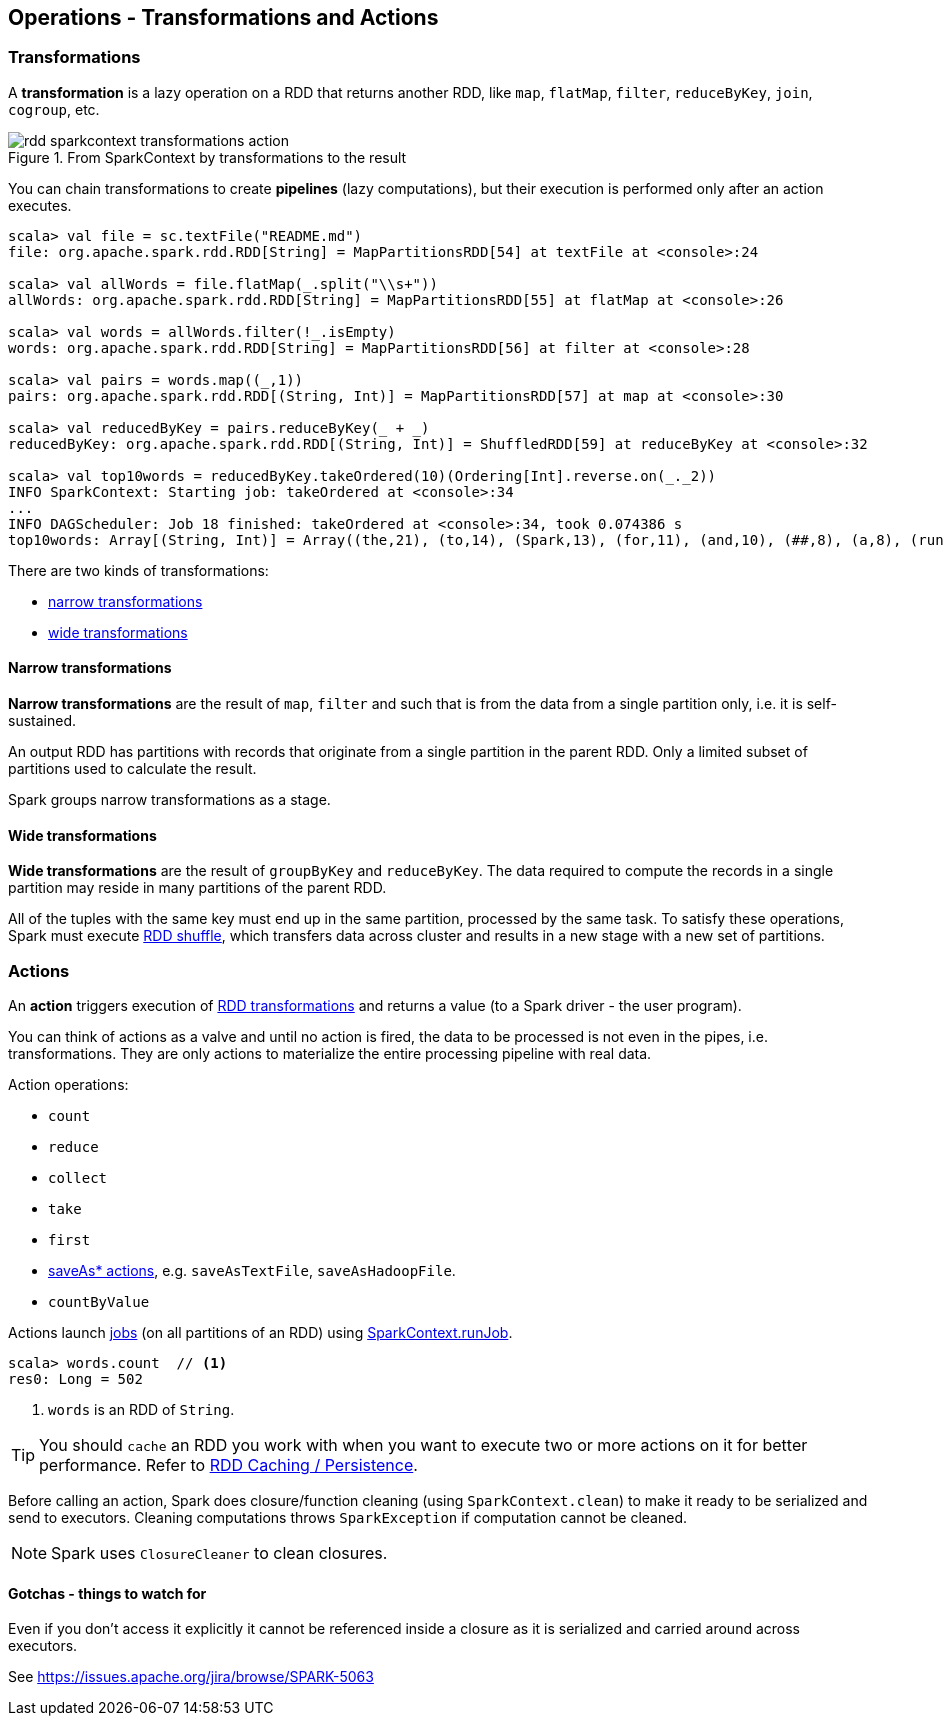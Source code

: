 == Operations - Transformations and Actions

=== [[transformations]] Transformations

A *transformation* is a lazy operation on a RDD that returns another RDD, like `map`, `flatMap`, `filter`, `reduceByKey`, `join`, `cogroup`, etc.

.From SparkContext by transformations to the result
image::diagrams/rdd-sparkcontext-transformations-action.png[align="center"]

You can chain transformations to create *pipelines* (lazy computations), but their execution is performed only after an action executes.

[source,scala]
----
scala> val file = sc.textFile("README.md")
file: org.apache.spark.rdd.RDD[String] = MapPartitionsRDD[54] at textFile at <console>:24

scala> val allWords = file.flatMap(_.split("\\s+"))
allWords: org.apache.spark.rdd.RDD[String] = MapPartitionsRDD[55] at flatMap at <console>:26

scala> val words = allWords.filter(!_.isEmpty)
words: org.apache.spark.rdd.RDD[String] = MapPartitionsRDD[56] at filter at <console>:28

scala> val pairs = words.map((_,1))
pairs: org.apache.spark.rdd.RDD[(String, Int)] = MapPartitionsRDD[57] at map at <console>:30

scala> val reducedByKey = pairs.reduceByKey(_ + _)
reducedByKey: org.apache.spark.rdd.RDD[(String, Int)] = ShuffledRDD[59] at reduceByKey at <console>:32

scala> val top10words = reducedByKey.takeOrdered(10)(Ordering[Int].reverse.on(_._2))
INFO SparkContext: Starting job: takeOrdered at <console>:34
...
INFO DAGScheduler: Job 18 finished: takeOrdered at <console>:34, took 0.074386 s
top10words: Array[(String, Int)] = Array((the,21), (to,14), (Spark,13), (for,11), (and,10), (##,8), (a,8), (run,7), (can,6), (is,6))
----

There are two kinds of transformations:

* <<narrow-transformations, narrow transformations>>
* <<wide-transformations, wide transformations>>

==== [[narrow-transformations]] Narrow transformations

*Narrow transformations* are the result of `map`, `filter` and such that is from the data from a single partition only, i.e. it is self-sustained.

An output RDD has partitions with records that originate from a single partition in the parent RDD. Only a limited subset of partitions used to calculate the result.

Spark groups narrow transformations as a stage.

==== [[wide-transformations]] Wide transformations

*Wide transformations* are the result of `groupByKey` and `reduceByKey`. The data required to compute the records in a single partition may reside in many partitions of the parent RDD.

All of the tuples with the same key must end up in the same partition, processed by the same task. To satisfy these operations, Spark must execute link:spark-rdd-shuffle.adoc[RDD shuffle], which transfers data across cluster and results in a new stage with a new set of partitions.

=== [[actions]] Actions

An *action* triggers execution of <<transformations, RDD transformations>> and returns a value (to a Spark driver - the user program).

You can think of actions as a valve and until no action is fired, the data to be processed is not even in the pipes, i.e. transformations. They are only actions to materialize the entire processing pipeline with real data.

Action operations:

* `count`
* `reduce`
* `collect`
* `take`
* `first`
* link:spark-io.adoc#saving-rdds-to-files[saveAs* actions], e.g. `saveAsTextFile`, `saveAsHadoopFile`.
* `countByValue`

Actions launch link:spark-dagscheduler.adoc#jobs[jobs] (on all partitions of an RDD) using link:spark-sparkcontext.adoc#running-jobs[SparkContext.runJob].

[source,scala]
----
scala> words.count  // <1>
res0: Long = 502
----
<1> `words` is an RDD of `String`.

TIP: You should `cache` an RDD you work with when you want to execute two or more actions on it for better performance. Refer to link:spark-rdd-caching.adoc[RDD Caching / Persistence].

Before calling an action, Spark does closure/function cleaning (using `SparkContext.clean`) to make it ready to be serialized and send to executors. Cleaning computations throws `SparkException` if computation cannot be cleaned.

NOTE: Spark uses `ClosureCleaner` to clean closures.

==== Gotchas - things to watch for

Even if you don't access it explicitly it cannot be referenced inside a closure as it is serialized and carried around across executors.

See https://issues.apache.org/jira/browse/SPARK-5063
